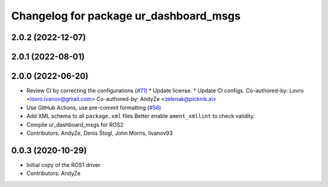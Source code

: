 ^^^^^^^^^^^^^^^^^^^^^^^^^^^^^^^^^^^^^^^
Changelog for package ur_dashboard_msgs
^^^^^^^^^^^^^^^^^^^^^^^^^^^^^^^^^^^^^^^

2.0.2 (2022-12-07)
------------------

2.0.1 (2022-08-01)
------------------

2.0.0 (2022-06-20)
------------------
* Review CI by correcting the configurations (`#71 <https://github.com/UniversalRobots/Universal_Robots_ROS2_Driver/issues/71>`_)
  * Update license.
  * Update CI configs.
  Co-authored-by: Lovro <lovro.ivanov@gmail.com>
  Co-authored-by: AndyZe <zelenak@picknik.ai>
* Use GitHub Actions, use pre-commit formatting (`#56 <https://github.com/UniversalRobots/Universal_Robots_ROS2_Driver/issues/56>`_)
* Add XML schema to all ``package.xml`` files
  Better enable ``ament_xmllint`` to check validity.
* Compile ur_dashboard_msgs for ROS2
* Contributors: AndyZe, Denis Štogl, John Morris, livanov93

0.0.3 (2020-10-29)
------------------
* Initial copy of the ROS1 driver
* Contributors: AndyZe
